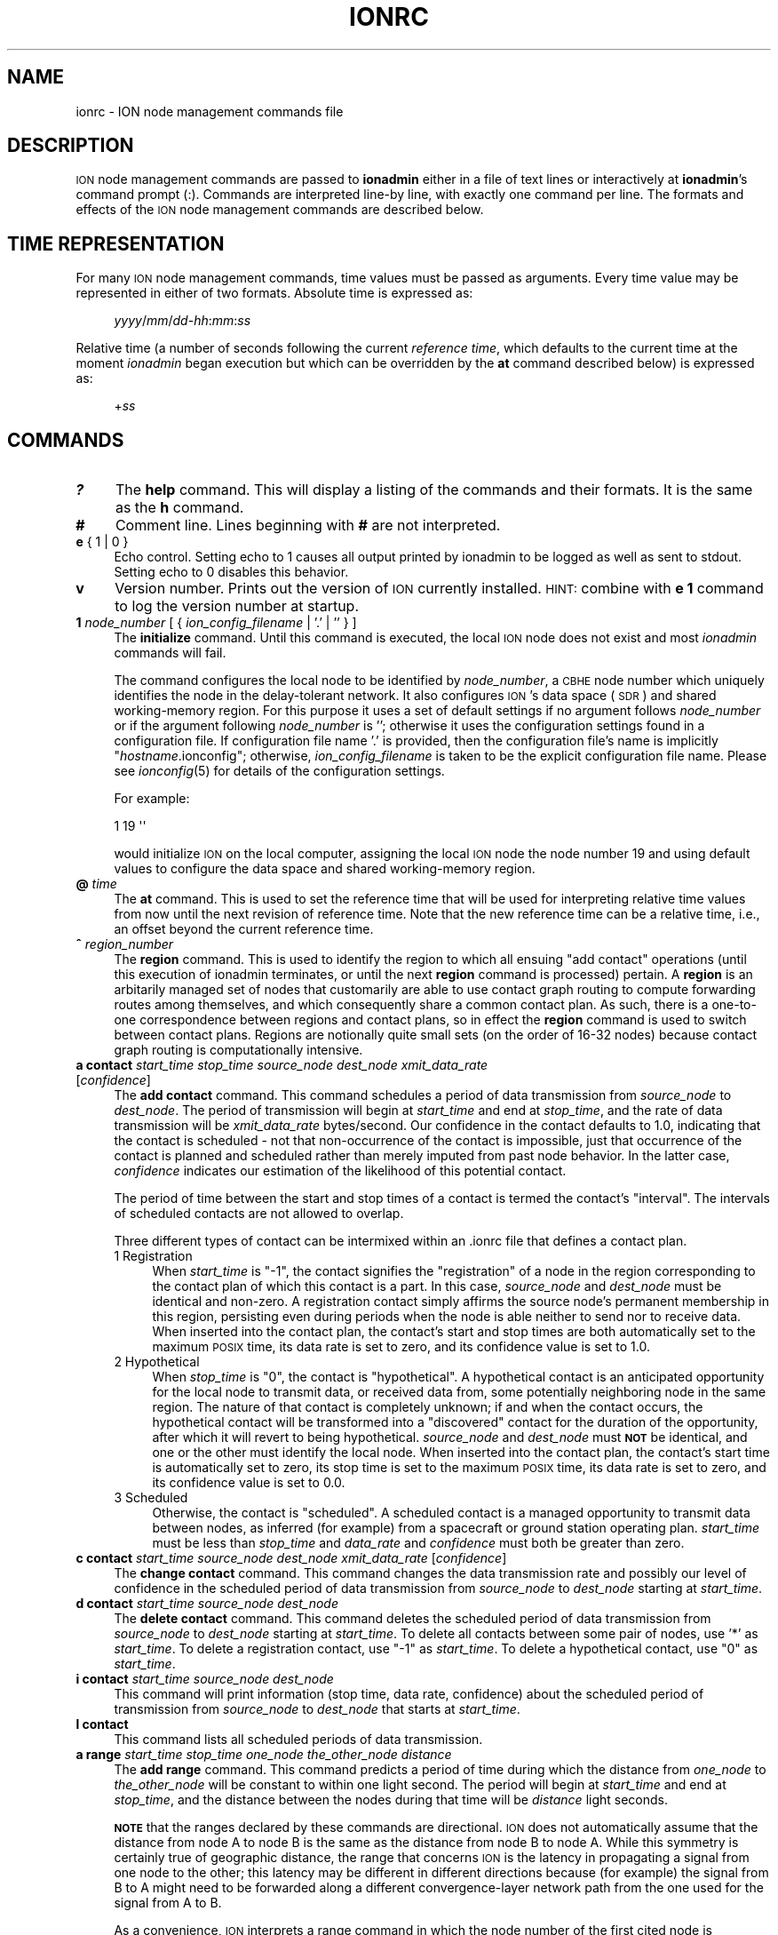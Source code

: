 .\" Automatically generated by Pod::Man 2.27 (Pod::Simple 3.28)
.\"
.\" Standard preamble:
.\" ========================================================================
.de Sp \" Vertical space (when we can't use .PP)
.if t .sp .5v
.if n .sp
..
.de Vb \" Begin verbatim text
.ft CW
.nf
.ne \\$1
..
.de Ve \" End verbatim text
.ft R
.fi
..
.\" Set up some character translations and predefined strings.  \*(-- will
.\" give an unbreakable dash, \*(PI will give pi, \*(L" will give a left
.\" double quote, and \*(R" will give a right double quote.  \*(C+ will
.\" give a nicer C++.  Capital omega is used to do unbreakable dashes and
.\" therefore won't be available.  \*(C` and \*(C' expand to `' in nroff,
.\" nothing in troff, for use with C<>.
.tr \(*W-
.ds C+ C\v'-.1v'\h'-1p'\s-2+\h'-1p'+\s0\v'.1v'\h'-1p'
.ie n \{\
.    ds -- \(*W-
.    ds PI pi
.    if (\n(.H=4u)&(1m=24u) .ds -- \(*W\h'-12u'\(*W\h'-12u'-\" diablo 10 pitch
.    if (\n(.H=4u)&(1m=20u) .ds -- \(*W\h'-12u'\(*W\h'-8u'-\"  diablo 12 pitch
.    ds L" ""
.    ds R" ""
.    ds C` ""
.    ds C' ""
'br\}
.el\{\
.    ds -- \|\(em\|
.    ds PI \(*p
.    ds L" ``
.    ds R" ''
.    ds C`
.    ds C'
'br\}
.\"
.\" Escape single quotes in literal strings from groff's Unicode transform.
.ie \n(.g .ds Aq \(aq
.el       .ds Aq '
.\"
.\" If the F register is turned on, we'll generate index entries on stderr for
.\" titles (.TH), headers (.SH), subsections (.SS), items (.Ip), and index
.\" entries marked with X<> in POD.  Of course, you'll have to process the
.\" output yourself in some meaningful fashion.
.\"
.\" Avoid warning from groff about undefined register 'F'.
.de IX
..
.nr rF 0
.if \n(.g .if rF .nr rF 1
.if (\n(rF:(\n(.g==0)) \{
.    if \nF \{
.        de IX
.        tm Index:\\$1\t\\n%\t"\\$2"
..
.        if !\nF==2 \{
.            nr % 0
.            nr F 2
.        \}
.    \}
.\}
.rr rF
.\"
.\" Accent mark definitions (@(#)ms.acc 1.5 88/02/08 SMI; from UCB 4.2).
.\" Fear.  Run.  Save yourself.  No user-serviceable parts.
.    \" fudge factors for nroff and troff
.if n \{\
.    ds #H 0
.    ds #V .8m
.    ds #F .3m
.    ds #[ \f1
.    ds #] \fP
.\}
.if t \{\
.    ds #H ((1u-(\\\\n(.fu%2u))*.13m)
.    ds #V .6m
.    ds #F 0
.    ds #[ \&
.    ds #] \&
.\}
.    \" simple accents for nroff and troff
.if n \{\
.    ds ' \&
.    ds ` \&
.    ds ^ \&
.    ds , \&
.    ds ~ ~
.    ds /
.\}
.if t \{\
.    ds ' \\k:\h'-(\\n(.wu*8/10-\*(#H)'\'\h"|\\n:u"
.    ds ` \\k:\h'-(\\n(.wu*8/10-\*(#H)'\`\h'|\\n:u'
.    ds ^ \\k:\h'-(\\n(.wu*10/11-\*(#H)'^\h'|\\n:u'
.    ds , \\k:\h'-(\\n(.wu*8/10)',\h'|\\n:u'
.    ds ~ \\k:\h'-(\\n(.wu-\*(#H-.1m)'~\h'|\\n:u'
.    ds / \\k:\h'-(\\n(.wu*8/10-\*(#H)'\z\(sl\h'|\\n:u'
.\}
.    \" troff and (daisy-wheel) nroff accents
.ds : \\k:\h'-(\\n(.wu*8/10-\*(#H+.1m+\*(#F)'\v'-\*(#V'\z.\h'.2m+\*(#F'.\h'|\\n:u'\v'\*(#V'
.ds 8 \h'\*(#H'\(*b\h'-\*(#H'
.ds o \\k:\h'-(\\n(.wu+\w'\(de'u-\*(#H)/2u'\v'-.3n'\*(#[\z\(de\v'.3n'\h'|\\n:u'\*(#]
.ds d- \h'\*(#H'\(pd\h'-\w'~'u'\v'-.25m'\f2\(hy\fP\v'.25m'\h'-\*(#H'
.ds D- D\\k:\h'-\w'D'u'\v'-.11m'\z\(hy\v'.11m'\h'|\\n:u'
.ds th \*(#[\v'.3m'\s+1I\s-1\v'-.3m'\h'-(\w'I'u*2/3)'\s-1o\s+1\*(#]
.ds Th \*(#[\s+2I\s-2\h'-\w'I'u*3/5'\v'-.3m'o\v'.3m'\*(#]
.ds ae a\h'-(\w'a'u*4/10)'e
.ds Ae A\h'-(\w'A'u*4/10)'E
.    \" corrections for vroff
.if v .ds ~ \\k:\h'-(\\n(.wu*9/10-\*(#H)'\s-2\u~\d\s+2\h'|\\n:u'
.if v .ds ^ \\k:\h'-(\\n(.wu*10/11-\*(#H)'\v'-.4m'^\v'.4m'\h'|\\n:u'
.    \" for low resolution devices (crt and lpr)
.if \n(.H>23 .if \n(.V>19 \
\{\
.    ds : e
.    ds 8 ss
.    ds o a
.    ds d- d\h'-1'\(ga
.    ds D- D\h'-1'\(hy
.    ds th \o'bp'
.    ds Th \o'LP'
.    ds ae ae
.    ds Ae AE
.\}
.rm #[ #] #H #V #F C
.\" ========================================================================
.\"
.IX Title "IONRC 5"
.TH IONRC 5 "2020-10-03" "perl v5.16.3" "ICI configuration files"
.\" For nroff, turn off justification.  Always turn off hyphenation; it makes
.\" way too many mistakes in technical documents.
.if n .ad l
.nh
.SH "NAME"
ionrc \- ION node management commands file
.SH "DESCRIPTION"
.IX Header "DESCRIPTION"
\&\s-1ION\s0 node management commands are passed to \fBionadmin\fR either in a file of
text lines or interactively at \fBionadmin\fR's command prompt (:).  Commands
are interpreted line-by line, with exactly one command per line.  The formats
and effects of the \s-1ION\s0 node management commands are described below.
.SH "TIME REPRESENTATION"
.IX Header "TIME REPRESENTATION"
For many \s-1ION\s0 node management commands, time values must be passed as
arguments.  Every time value may be represented in either of two formats.
Absolute time is expressed as:
.Sp
.RS 4
\&\fIyyyy\fR/\fImm\fR/\fIdd\fR\-\fIhh\fR:\fImm\fR:\fIss\fR
.RE
.PP
Relative time (a number of seconds following the current \fIreference time\fR,
which defaults to the current time at the moment \fIionadmin\fR began execution
but which can be overridden by the \fBat\fR command described below) is expressed
as:
.Sp
.RS 4
+\fIss\fR
.RE
.SH "COMMANDS"
.IX Header "COMMANDS"
.IP "\fB?\fR" 4
.IX Item "?"
The \fBhelp\fR command.  This will display a listing of the commands and their
formats.  It is the same as the \fBh\fR command.
.IP "\fB#\fR" 4
.IX Item "#"
Comment line.  Lines beginning with \fB#\fR are not interpreted.
.IP "\fBe\fR { 1 | 0 }" 4
.IX Item "e { 1 | 0 }"
Echo control.  Setting echo to 1 causes all output printed by ionadmin to
be logged as well as sent to stdout.  Setting echo to 0 disables this behavior.
.IP "\fBv\fR" 4
.IX Item "v"
Version number.  Prints out the version of \s-1ION\s0 currently installed.  \s-1HINT:\s0
combine with \fBe 1\fR command to log the version number at startup.
.IP "\fB1\fR \fInode_number\fR [ { \fIion_config_filename\fR | '.' | '' } ]" 4
.IX Item "1 node_number [ { ion_config_filename | '.' | '' } ]"
The \fBinitialize\fR command.  Until this command is executed, the local \s-1ION\s0
node does not exist and most \fIionadmin\fR commands will fail.
.Sp
The command configures the local node to be identified by \fInode_number\fR, a
\&\s-1CBHE\s0 node number which uniquely identifies the node in the delay-tolerant
network.  It also configures \s-1ION\s0's data space (\s-1SDR\s0) and shared working-memory
region.  For this purpose it uses a set of default settings if no argument
follows \fInode_number\fR or if the argument following \fInode_number\fR is '';
otherwise it uses the configuration settings found in a configuration
file.  If configuration file name '.' is provided, then the configuration
file's name is implicitly "\fIhostname\fR.ionconfig"; otherwise,
\&\fIion_config_filename\fR is taken to be the explicit configuration file name.
Please see \fIionconfig\fR\|(5) for details of the configuration settings.
.Sp
For example:
.Sp
.Vb 1
\&        1 19 \*(Aq\*(Aq
.Ve
.Sp
would initialize \s-1ION\s0 on the local computer, assigning the local \s-1ION\s0 node the
node number 19 and using default values to configure the data space and
shared working-memory region.
.IP "\fB@\fR \fItime\fR" 4
.IX Item "@ time"
The \fBat\fR command.  This is used to set the reference time that will be
used for interpreting relative time values from now until the next revision
of reference time.  Note that the new reference time can be a relative time,
i.e., an offset beyond the current reference time.
.IP "\fB^\fR \fIregion_number\fR" 4
.IX Item "^ region_number"
The \fBregion\fR command.  This is used to identify the region to which
all ensuing \*(L"add contact\*(R" operations (until this execution of ionadmin
terminates, or until the next \fBregion\fR command is processed) pertain.
A \fBregion\fR is an arbitarily managed set of nodes that customarily are able
to use contact graph routing to compute forwarding routes among themselves,
and which consequently share a common contact plan.  As such, there is a
one-to-one correspondence between regions and contact plans, so in
effect the \fBregion\fR command is used to switch between contact plans.
Regions are notionally quite small sets (on the order of 16\-32 nodes)
because contact graph routing is computationally intensive.
.IP "\fBa contact\fR \fIstart_time\fR \fIstop_time\fR \fIsource_node\fR \fIdest_node\fR \fIxmit_data_rate\fR [\fIconfidence\fR]" 4
.IX Item "a contact start_time stop_time source_node dest_node xmit_data_rate [confidence]"
The \fBadd contact\fR command.  This command schedules a period of data
transmission from \fIsource_node\fR to \fIdest_node\fR.  The period of
transmission will begin at \fIstart_time\fR and end at \fIstop_time\fR,
and the rate of data transmission will be \fIxmit_data_rate\fR bytes/second.
Our confidence in the contact defaults to 1.0, indicating that the contact
is scheduled \- not that non-occurrence of the contact is impossible, just
that occurrence of the contact is planned and scheduled rather than merely
imputed from past node behavior.  In the latter case, \fIconfidence\fR
indicates our estimation of the likelihood of this potential contact.
.Sp
The period of time between the start and stop times of a contact is termed
the contact's \*(L"interval\*(R".  The intervals of scheduled contacts are not
allowed to overlap.
.Sp
Three different types of contact can be intermixed within an .ionrc file that
defines a contact plan.
.RS 4
.IP "1  Registration" 4
.IX Item "1 Registration"
When \fIstart_time\fR is \*(L"\-1\*(R", the contact signifies the \*(L"registration\*(R" of a
node in the region corresponding to the contact plan of which this contact is
a part.  In this case, \fIsource_node\fR and \fIdest_node\fR must be identical and
non-zero.  A registration contact simply affirms the source node's permanent
membership in this region, persisting even during periods when the node
is able neither to send nor to receive data.  When inserted into the
contact plan, the contact's start and stop times are both automatically
set to the maximum \s-1POSIX\s0 time, its data rate is set to zero, and its
confidence value is set to 1.0.
.IP "2  Hypothetical" 4
.IX Item "2 Hypothetical"
When \fIstop_time\fR is \*(L"0\*(R", the contact is \*(L"hypothetical\*(R".  A hypothetical
contact is an anticipated opportunity for the local node to transmit data,
or received data from, some potentially neighboring node in the same
region.  The nature of that contact is completely unknown; if and when
the contact occurs, the hypothetical contact will be transformed into
a \*(L"discovered\*(R" contact for the duration of the opportunity, after which
it will revert to being hypothetical.  \fIsource_node\fR and \fIdest_node\fR must
\&\fB\s-1NOT\s0\fR be identical, and one or the other must identify the local node.  When
inserted into the contact plan, the contact's start time is automatically
set to zero, its stop time is set to the maximum \s-1POSIX\s0 time, its data rate
is set to zero, and its confidence value is set to 0.0.
.IP "3  Scheduled" 4
.IX Item "3 Scheduled"
Otherwise, the contact is \*(L"scheduled\*(R".  A scheduled contact is a managed
opportunity to transmit data between nodes, as inferred (for example)
from a spacecraft or ground station operating plan.  \fIstart_time\fR must
be less than \fIstop_time\fR and \fIdata_rate\fR and \fIconfidence\fR must both
be greater than zero.
.RE
.RS 4
.RE
.IP "\fBc contact\fR \fIstart_time\fR \fIsource_node\fR \fIdest_node\fR \fIxmit_data_rate\fR [\fIconfidence\fR]" 4
.IX Item "c contact start_time source_node dest_node xmit_data_rate [confidence]"
The \fBchange contact\fR command.  This command changes the data transmission
rate and possibly our level of confidence in the scheduled period of data
transmission from \fIsource_node\fR to \fIdest_node\fR starting at \fIstart_time\fR.
.IP "\fBd contact\fR \fIstart_time\fR \fIsource_node\fR \fIdest_node\fR" 4
.IX Item "d contact start_time source_node dest_node"
The \fBdelete contact\fR command.  This command deletes the scheduled
period of data transmission from \fIsource_node\fR to \fIdest_node\fR starting
at \fIstart_time\fR.  To delete all contacts between some pair of nodes,
use '*' as \fIstart_time\fR.  To delete a registration contact, use \*(L"\-1\*(R"
as \fIstart_time\fR.  To delete a hypothetical contact, use \*(L"0\*(R" as \fIstart_time\fR.
.IP "\fBi contact\fR \fIstart_time\fR \fIsource_node\fR \fIdest_node\fR" 4
.IX Item "i contact start_time source_node dest_node"
This command will print information (stop time, data rate, confidence) about
the scheduled period of transmission from \fIsource_node\fR to \fIdest_node\fR
that starts at \fIstart_time\fR.
.IP "\fBl contact\fR" 4
.IX Item "l contact"
This command lists all scheduled periods of data transmission.
.IP "\fBa range\fR \fIstart_time\fR \fIstop_time\fR \fIone_node\fR \fIthe_other_node\fR \fIdistance\fR" 4
.IX Item "a range start_time stop_time one_node the_other_node distance"
The \fBadd range\fR command.  This command predicts a period of time during
which the distance from \fIone_node\fR to \fIthe_other_node\fR will be constant
to within one light second.  The period will begin at \fIstart_time\fR and
end at \fIstop_time\fR, and the distance between the nodes during that time
will be \fIdistance\fR light seconds.
.Sp
\&\fB\s-1NOTE\s0\fR that the ranges declared by these commands are directional.  \s-1ION\s0
does not automatically assume that the distance from node A to node B is
the same as the distance from node B to node A.  While this symmetry is
certainly true of geographic distance, the range that concerns \s-1ION\s0 is the
latency in propagating a signal from one node to the other; this latency may
be different in different directions because (for example) the signal from
B to A might need to be forwarded along a different convergence-layer network
path from the one used for the signal from A to B.
.Sp
As a convenience, \s-1ION\s0 interprets a range command in which the node number of
the first cited node is numerically less than that of the second cited node
as implicitly declaring the same distance in the reverse direction \fB\s-1UNLESS\s0\fR
a second range command is present that cites the same two nodes in the opposite
order, which overrides the implicit declaration.  A range command in which
the node number of the first cited node is numerically greater than that of
the second cited node implies \fB\s-1ABSOLUTELY NOTHING\s0\fR about the distance in the
reverse direction.
.IP "\fBd range\fR \fIstart_time\fR \fIone_node\fR \fIthe_other_node\fR" 4
.IX Item "d range start_time one_node the_other_node"
The \fBdelete range\fR command.  This command deletes the predicted period of
constant distance between \fIone_node\fR and \fIthe_other_node\fR starting
at \fIstart_time\fR.  To delete all ranges between some pair of nodes,
use '*' as \fIstart_time\fR.
.IP "\fBi range\fR \fIstart_time\fR \fIone_node\fR \fIthe_other_node\fR" 4
.IX Item "i range start_time one_node the_other_node"
This command will print information (the stop time and range) about the
predicted period of constant distance between \fIone_node\fR and \fIthe_other_node\fR
that starts at \fIstart_time\fR.
.IP "\fBl range\fR" 4
.IX Item "l range"
This command lists all predicted periods of constant distance.
.IP "\fBm utcdelta\fR \fIlocal_time_sec_after_UTC\fR" 4
.IX Item "m utcdelta local_time_sec_after_UTC"
This management command sets \s-1ION\s0's understanding of the current difference
between correct \s-1UTC\s0 time and the localtime equivalent of the current calendar
(i.e., Unix epoch) time as reported by the clock for the local \s-1ION\s0 node's
computer.  This delta is automatically applied to locally
obtained time values whenever \s-1ION\s0 needs to know the current time.  For
machines that are synchronized by \s-1NTP,\s0 the value of this delta should be 0,
the default.
.Sp
Note that the purpose of the \s-1UTC\s0 delta is not to correct for time zone
differences (which operating systems often do natively) but rather to
compensate for error (drift) in clocks, particularly spacecraft clocks.
The hardware clock on a spacecraft might gain or lose a few seconds every
month, to the point at which its understanding of the current time \- as
reported out by the operating system and converted to \s-1UTC \-\s0 might
differ significantly from the actual value of \s-1UTC\s0 as reported by authoritative
clocks on Earth.  To compensate for this difference without correcting the
clock itself (which can be difficult and dangerous), \s-1ION\s0 simply adds the \s-1UTC\s0
delta to the calendar time reported by the operating system.
.Sp
Note that this means that setting the \s-1UTC\s0 delta is not a one-time node
configuration activity but rather an ongoing node administration chore,
because a drifting clock typically keeps on drifting.
.IP "\fBm clockerr\fR \fIknown_maximum_clock_error\fR" 4
.IX Item "m clockerr known_maximum_clock_error"
This management command sets \s-1ION\s0's understanding of the accuracy of the
scheduled start and stop times of planned contacts, in seconds.  The
default value is 1.  When revising local data transmission and reception
rates, \fIionadmin\fR will adjust contact start and stop times by this
interval to be sure not to send bundles that arrive before the neighbor
expects data arrival or to discard bundles that arrive slightly before
they were expected.
.IP "\fBm clocksync\fR [ { 1 | 0 } ]" 4
.IX Item "m clocksync [ { 1 | 0 } ]"
This management command reports whether or not the computer on which
the local \s-1ION\s0 node is running has a synchronized clock, as discussed in
the description of the \fIionClockIsSynchronized()\fR function (\fIion\fR\|(3)).
.Sp
If a Boolean argument is provided when the command is executed, the
characterization of the machine's clock is revised to conform with
the asserted value.  The default value is 1.
.IP "\fBm production\fR \fIplanned_data_production_rate\fR" 4
.IX Item "m production planned_data_production_rate"
This management command sets \s-1ION\s0's expectation of the mean rate of continuous
data origination by local \s-1BP\s0 applications throughout the period of time
over which congestion forecasts are computed, in bytes per second.  For
nodes that function only as routers this variable will normally be zero.  A
value of \-1, which is the default, indicates that the rate of local data
production is unknown; in that case local data production is not considered
in the computation of congestion forecasts.
.IP "\fBm consumption\fR \fIplanned_data_consumption_rate\fR" 4
.IX Item "m consumption planned_data_consumption_rate"
This management command sets \s-1ION\s0's expectation of the mean rate of continuous
data delivery to local \s-1BP\s0 applications throughout the period of time
over which congestion forecasts are computed, in bytes per second.  For
nodes that function only as routers this variable will normally be zero.  A
value of \-1, which is the default, indicates that the rate of local data
consumption is unknown; in that case local data consumption is not considered
in the computation of congestion forecasts.
.IP "\fBm inbound\fR \fIheap_occupancy_limit\fR [\fIfile_system_occupancy_limit\fR]" 4
.IX Item "m inbound heap_occupancy_limit [file_system_occupancy_limit]"
This management command sets the maximum number of megabytes of storage space
in \s-1ION\s0's \s-1SDR\s0 non-volatile heap, and/or in the local file system, that can be
used for the storage of inbound zero-copy objects.  A value of \-1 for either
limit signifies \*(L"leave unchanged\*(R".  The default heap limit is 30% of the \s-1SDR\s0
data space's total heap size.  The default file system limit is 1 Terabyte.
.IP "\fBm outbound\fR \fIheap_occupancy_limit\fR [\fIfile_system_occupancy_limit\fR]" 4
.IX Item "m outbound heap_occupancy_limit [file_system_occupancy_limit]"
This management command sets the maximum number of megabytes of storage space
in \s-1ION\s0's \s-1SDR\s0 non-volatile heap, and/or in the local file system, that can be
used for the storage of outbound zero-copy objects.  A value of \-1 for either
limit signifies \*(L"leave unchanged\*(R".  The default heap limit is 30% of the \s-1SDR\s0
data space's total heap size.  The default file system limit is 1 Terabyte.
.IP "\fBm search\fR \fImax_free_blocks_to_search_through\fR" 4
.IX Item "m search max_free_blocks_to_search_through"
This management command sets the limit on the number of free blocks
the heap space allocation function will search through in the nominal
free space bucket, looking for a sufficiently large free block, before
giving up and switching to the next higher non-empty free space bucket.
The default value is 0, which yields the highest memory management speed
but may leave heap space under-utilized: data objects may be stored in
unnecessarily large heap space blocks.  Increasing the value of the heap
space search limit will manage space more efficiently \- with less waste \-
but more slowly.
.IP "\fBm horizon\fR { 0 | \fIend_time_for_congestion_forecasts\fR }" 4
.IX Item "m horizon { 0 | end_time_for_congestion_forecasts }"
This management command sets the end time for computed congestion
forecasts.  Setting congestion forecast horizon to zero sets the congestion
forecast end time to infinite time in the future: if there is any predicted
net growth in bundle storage space occupancy at all, following the end of
the last scheduled contact, then eventual congestion will be predicted.  The
default value is zero, i.e., no end time.
.IP "\fBm alarm\fR '\fIcongestion_alarm_command\fR'" 4
.IX Item "m alarm 'congestion_alarm_command'"
This management command establishes a command which will automatically be
executed whenever \fIionadmin\fR predicts that the node will become congested
at some future time.  By default, there is no alarm command.
.IP "\fBm usage\fR" 4
.IX Item "m usage"
This management command simply prints \s-1ION\s0's current data space occupancy
(the number of megabytes of space in the \s-1SDR\s0 non-volatile heap and file system
that are occupied by inbound and outbound zero-copy objects), the total
zero-copy-object space occupancy ceiling, and the maximum level
of occupancy predicted by the most recent \fIionadmin\fR congestion forecast
computation.
.IP "\fBm home\fR \fIhome_region_number\fR" 4
.IX Item "m home home_region_number"
This management command asserts that the node's home region is the region
that is identified by \fIhome_region_number\fR.  If no home region is asserted,
home region number defaults to zero, the \*(L"root region\*(R".
.IP "\fBm outer\fR \fIouter_region_number\fR" 4
.IX Item "m outer outer_region_number"
This management command asserts that the node's outer region is the region
that is identified by \fIouter_region_number\fR.  Outer region number defaults
to \-1, \*(L"no region\*(R", indicating that the node is a \*(L"terminal node\*(R".  When a
node's outer region number is not \-1, the node is able to function as a
\&\*(L"passageway\*(R" by which bundles are conveyed between nodes in the home
region and nodes in the outer region.
.IP "\fBm passageway\fR \fInode_number\fR \fIhome_region_number\fR \fIouter_region_number\fR" 4
.IX Item "m passageway node_number home_region_number outer_region_number"
This management command declares the home and outer region numbers for the
indicated passageway node.  If the outer region number is \-1, then the
node ceases to be a passageway; if the home region number is \-1, then
the passageway is simply removed.  If neither region number is \-1 but
neither region is one of the regions of which the local node is a member,
the command has no effect.  Otherwise, the home and outer region numbers
of the indicated node are recorded.  (This information is needed in order
to accomplish inter-region routing.)
.IP "\fBr\fR '\fIcommand_text\fR'" 4
.IX Item "r 'command_text'"
The \fBrun\fR command.  This command will execute \fIcommand_text\fR as if it
had been typed at a console prompt.  It is used to, for example, run
another administrative program.
.IP "\fBs\fR" 4
.IX Item "s"
The \fBstart\fR command.  This command starts the \fIrfxclock\fR task on the local
\&\s-1ION\s0 node.
.IP "\fBx\fR" 4
.IX Item "x"
The \fBstop\fR command.  This command stops the \fIrfxclock\fR task on the local
\&\s-1ION\s0 node.
.IP "\fBh\fR" 4
.IX Item "h"
The \fBhelp\fR command.  This will display a listing of the commands and their
formats.  It is the same as the \fB?\fR command.
.SH "EXAMPLES"
.IX Header "EXAMPLES"
.IP "@ 2008/10/05\-11:30:00" 4
.IX Item "@ 2008/10/05-11:30:00"
Sets the reference time to 1130 (\s-1UTC\s0) on 5 October 2008.
.IP "a range +1 2009/01/01\-00:00:00 1 2 12" 4
.IX Item "a range +1 2009/01/01-00:00:00 1 2 12"
Predicts that the distance between nodes 1 and 2 (endpoint IDs
ipn:1.0 and ipn:2.0) will remain constant at 12 light seconds over the
interval that begins 1 second after the reference time and ends at the
end of calendar year 2009.
.IP "a contact +60 +7260 1 2 10000" 4
.IX Item "a contact +60 +7260 1 2 10000"
Schedules a period of transmission at 10,000 bytes/second from node 1 to
node 2, starting 60 seconds after the reference time and ending exactly
two hours (7200 seconds) after it starts.
.SH "SEE ALSO"
.IX Header "SEE ALSO"
\&\fIionadmin\fR\|(1), \fIrfxclock\fR\|(1), \fIion\fR\|(3)
